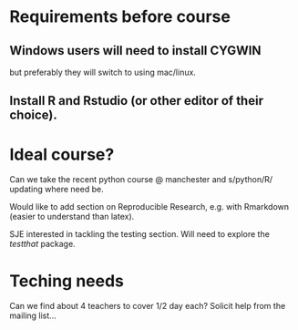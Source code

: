 * Requirements before course

** Windows users will need to install CYGWIN

but preferably they will switch to using mac/linux.

** Install R and Rstudio (or other editor of their choice).



* Ideal course?

Can we take the recent python course @ manchester and s/python/R/
updating where need be.

Would like to add section on Reproducible Research, e.g. with
Rmarkdown (easier to understand than latex).

SJE interested in tackling the testing section.  Will need to explore
the /testthat/ package.

* Teching needs

Can we find about 4 teachers to cover 1/2 day each?  Solicit help
from the mailing list... 


